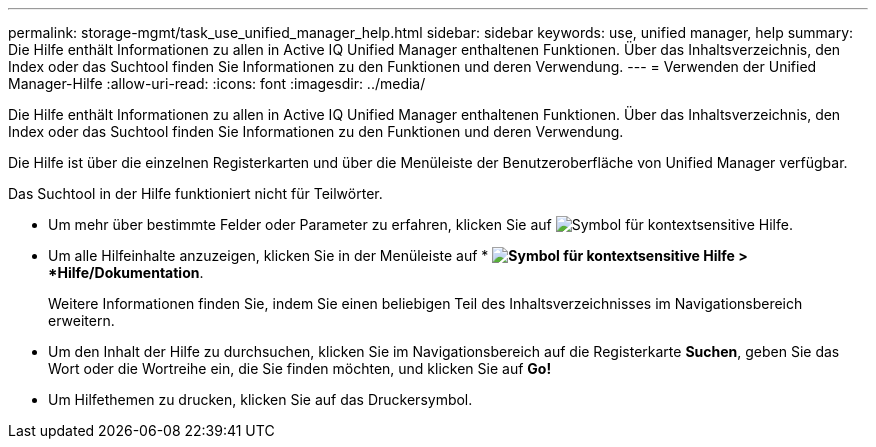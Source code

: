 ---
permalink: storage-mgmt/task_use_unified_manager_help.html 
sidebar: sidebar 
keywords: use, unified manager, help 
summary: Die Hilfe enthält Informationen zu allen in Active IQ Unified Manager enthaltenen Funktionen. Über das Inhaltsverzeichnis, den Index oder das Suchtool finden Sie Informationen zu den Funktionen und deren Verwendung. 
---
= Verwenden der Unified Manager-Hilfe
:allow-uri-read: 
:icons: font
:imagesdir: ../media/


[role="lead"]
Die Hilfe enthält Informationen zu allen in Active IQ Unified Manager enthaltenen Funktionen. Über das Inhaltsverzeichnis, den Index oder das Suchtool finden Sie Informationen zu den Funktionen und deren Verwendung.

Die Hilfe ist über die einzelnen Registerkarten und über die Menüleiste der Benutzeroberfläche von Unified Manager verfügbar.

Das Suchtool in der Hilfe funktioniert nicht für Teilwörter.

* Um mehr über bestimmte Felder oder Parameter zu erfahren, klicken Sie auf image:../media/helpicon_um60.gif["Symbol für kontextsensitive Hilfe"].
* Um alle Hilfeinhalte anzuzeigen, klicken Sie in der Menüleiste auf * *image:../media/helpicon_um60.gif["Symbol für kontextsensitive Hilfe"] > *Hilfe/Dokumentation*.
+
Weitere Informationen finden Sie, indem Sie einen beliebigen Teil des Inhaltsverzeichnisses im Navigationsbereich erweitern.

* Um den Inhalt der Hilfe zu durchsuchen, klicken Sie im Navigationsbereich auf die Registerkarte *Suchen*, geben Sie das Wort oder die Wortreihe ein, die Sie finden möchten, und klicken Sie auf *Go!*
* Um Hilfethemen zu drucken, klicken Sie auf das Druckersymbol.

